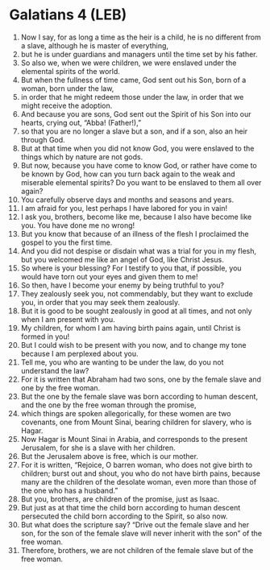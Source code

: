 * Galatians 4 (LEB)
:PROPERTIES:
:ID: LEB/48-GAL04
:END:

1. Now I say, for as long a time as the heir is a child, he is no different from a slave, although he is master of everything,
2. but he is under guardians and managers until the time set by his father.
3. So also we, when we were children, we were enslaved under the elemental spirits of the world.
4. But when the fullness of time came, God sent out his Son, born of a woman, born under the law,
5. in order that he might redeem those under the law, in order that we might receive the adoption.
6. And because you are sons, God sent out the Spirit of his Son into our hearts, crying out, “Abba! (Father!),”
7. so that you are no longer a slave but a son, and if a son, also an heir through God.
8. But at that time when you did not know God, you were enslaved to the things which by nature are not gods.
9. But now, because you have come to know God, or rather have come to be known by God, how can you turn back again to the weak and miserable elemental spirits? Do you want to be enslaved to them all over again?
10. You carefully observe days and months and seasons and years.
11. I am afraid for you, lest perhaps I have labored for you in vain!
12. I ask you, brothers, become like me, because I also have become like you. You have done me no wrong!
13. But you know that because of an illness of the flesh I proclaimed the gospel to you the first time.
14. And you did not despise or disdain what was a trial for you in my flesh, but you welcomed me like an angel of God, like Christ Jesus.
15. So where is your blessing? For I testify to you that, if possible, you would have torn out your eyes and given them to me!
16. So then, have I become your enemy by being truthful to you?
17. They zealously seek you, not commendably, but they want to exclude you, in order that you may seek them zealously.
18. But it is good to be sought zealously in good at all times, and not only when I am present with you.
19. My children, for whom I am having birth pains again, until Christ is formed in you!
20. But I could wish to be present with you now, and to change my tone because I am perplexed about you.
21. Tell me, you who are wanting to be under the law, do you not understand the law?
22. For it is written that Abraham had two sons, one by the female slave and one by the free woman.
23. But the one by the female slave was born according to human descent, and the one by the free woman through the promise,
24. which things are spoken allegorically, for these women are two covenants, one from Mount Sinai, bearing children for slavery, who is Hagar.
25. Now Hagar is Mount Sinai in Arabia, and corresponds to the present Jerusalem, for she is a slave with her children.
26. But the Jerusalem above is free, which is our mother.
27. For it is written, “Rejoice, O barren woman, who does not give birth to children; burst out and shout, you who do not have birth pains, because many are the children of the desolate woman, even more than those of the one who has a husband.”
28. But you, brothers, are children of the promise, just as Isaac.
29. But just as at that time the child born according to human descent persecuted the child born according to the Spirit, so also now.
30. But what does the scripture say? “Drive out the female slave and her son, for the son of the female slave will never inherit with the son” of the free woman.
31. Therefore, brothers, we are not children of the female slave but of the free woman.

